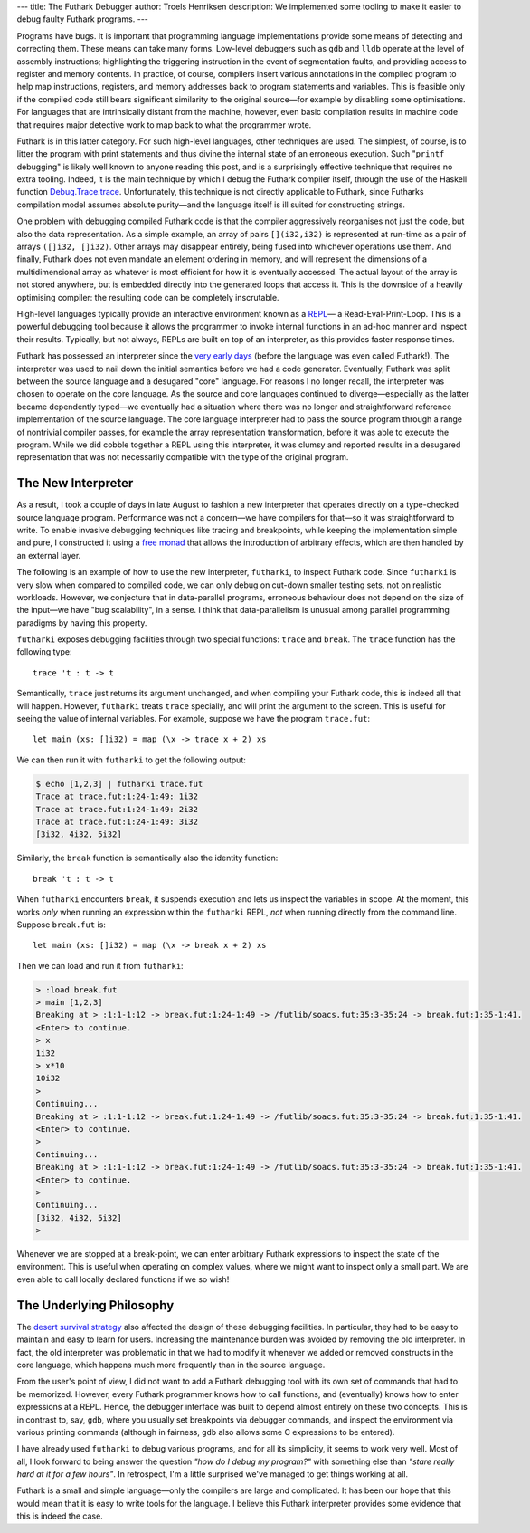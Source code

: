 ---
title: The Futhark Debugger
author: Troels Henriksen
description: We implemented some tooling to make it easier to debug faulty Futhark programs.
---

Programs have bugs.  It is important that programming language
implementations provide some means of detecting and correcting them.
These means can take many forms.  Low-level debuggers such as ``gdb``
and ``lldb`` operate at the level of assembly instructions;
highlighting the triggering instruction in the event of segmentation
faults, and providing access to register and memory contents.  In
practice, of course, compilers insert various annotations in the
compiled program to help map instructions, registers, and memory
addresses back to program statements and variables.  This is feasible
only if the compiled code still bears significant similarity to the
original source—for example by disabling some optimisations.  For
languages that are intrinsically distant from the machine, however,
even basic compilation results in machine code that requires major
detective work to map back to what the programmer wrote.

Futhark is in this latter category.  For such high-level languages,
other techniques are used.  The simplest, of course, is to litter the
program with print statements and thus divine the internal state of an
erroneous execution.  Such "``printf`` debugging" is likely well known
to anyone reading this post, and is a surprisingly effective technique
that requires no extra tooling.  Indeed, it is the main technique by
which I debug the Futhark compiler itself, through the use of the
Haskell function `Debug.Trace.trace
<http://hackage.haskell.org/package/base-4.11.1.0/docs/Debug-Trace.html#v:trace>`_.
Unfortunately, this technique is not directly applicable to Futhark,
since Futharks compilation model assumes absolute purity—and the
language itself is ill suited for constructing strings.

One problem with debugging compiled Futhark code is that the compiler
aggressively reorganises not just the code, but also the data
representation.  As a simple example, an array of pairs
``[](i32,i32)`` is represented at run-time as a pair of arrays
``([]i32, []i32)``.  Other arrays may disappear entirely, being fused
into whichever operations use them.  And finally, Futhark does not
even mandate an element ordering in memory, and will represent the
dimensions of a multidimensional array as whatever is most efficient
for how it is eventually accessed.  The actual layout of the array is
not stored anywhere, but is embedded directly into the generated loops
that access it.  This is the downside of a heavily optimising
compiler: the resulting code can be completely inscrutable.

High-level languages typically provide an interactive environment
known as a `REPL
<https://en.wikipedia.org/wiki/Read%E2%80%93eval%E2%80%93print_loop>`_—
a Read-Eval-Print-Loop.  This is a powerful debugging tool because it
allows the programmer to invoke internal functions in an ad-hoc manner
and inspect their results.  Typically, but not always, REPLs are built
on top of an interpreter, as this provides faster response times.

Futhark has possessed an interpreter since the `very early days
<https://github.com/diku-dk/futhark/blob/c3ded8f47e87d0e0e6a81d875acafc8c178eb7a5/src/L0/Interpreter.hs>`_
(before the language was even called Futhark!).  The interpreter was
used to nail down the initial semantics before we had a code
generator.  Eventually, Futhark was split between the source language
and a desugared "core" language.  For reasons I no longer recall, the
interpreter was chosen to operate on the core language.  As the source
and core languages continued to diverge—especially as the latter
became dependently typed—we eventually had a situation where there
was no longer and straightforward reference implementation of the
source language.  The core language interpreter had to pass the source
program through a range of nontrivial compiler passes, for example the
array representation transformation, before it was able to execute the
program.  While we did cobble together a REPL using this interpreter,
it was clumsy and reported results in a desugared representation that
was not necessarily compatible with the type of the original program.

The New Interpreter
-------------------

As a result, I took a couple of days in late August to fashion a new
interpreter that operates directly on a type-checked source language
program.  Performance was not a concern—we have compilers for that—so
it was straightforward to write.  To enable invasive debugging
techniques like tracing and breakpoints, while keeping the
implementation simple and pure, I constructed it using a `free monad
<http://hackage.haskell.org/package/free-5.1/docs/Control-Monad-Free-Church.html>`_
that allows the introduction of arbitrary effects, which are then
handled by an external layer.

The following is an example of how to use the new interpreter,
``futharki``, to inspect Futhark code.  Since ``futharki`` is very
slow when compared to compiled code, we can only debug on cut-down
smaller testing sets, not on realistic workloads.  However, we
conjecture that in data-parallel programs, erroneous behaviour does
not depend on the size of the input—we have "bug scalability", in a
sense.  I think that data-parallelism is unusual among parallel
programming paradigms by having this property.

``futharki`` exposes debugging facilities through two special
functions: ``trace`` and ``break``.  The ``trace`` function has the
following type::

  trace 't : t -> t

Semantically, ``trace`` just returns its argument unchanged, and when
compiling your Futhark code, this is indeed all that will happen.
However, ``futharki`` treats ``trace`` specially, and will print the
argument to the screen.  This is useful for seeing the value of
internal variables.  For example, suppose we have the program
``trace.fut``::

  let main (xs: []i32) = map (\x -> trace x + 2) xs

We can then run it with ``futharki`` to get the following output:

.. code-block:: none

   $ echo [1,2,3] | futharki trace.fut
   Trace at trace.fut:1:24-1:49: 1i32
   Trace at trace.fut:1:24-1:49: 2i32
   Trace at trace.fut:1:24-1:49: 3i32
   [3i32, 4i32, 5i32]

Similarly, the ``break`` function is semantically also the identity function::

  break 't : t -> t

When ``futharki`` encounters ``break``, it suspends execution and lets
us inspect the variables in scope.  At the moment, this works *only*
when running an expression within the ``futharki`` REPL, *not* when
running directly from the command line.  Suppose ``break.fut`` is::

  let main (xs: []i32) = map (\x -> break x + 2) xs

Then we can load and run it from ``futharki``:

.. code-block:: none

   > :load break.fut
   > main [1,2,3]
   Breaking at > :1:1-1:12 -> break.fut:1:24-1:49 -> /futlib/soacs.fut:35:3-35:24 -> break.fut:1:35-1:41.
   <Enter> to continue.
   > x
   1i32
   > x*10
   10i32
   >
   Continuing...
   Breaking at > :1:1-1:12 -> break.fut:1:24-1:49 -> /futlib/soacs.fut:35:3-35:24 -> break.fut:1:35-1:41.
   <Enter> to continue.
   >
   Continuing...
   Breaking at > :1:1-1:12 -> break.fut:1:24-1:49 -> /futlib/soacs.fut:35:3-35:24 -> break.fut:1:35-1:41.
   <Enter> to continue.
   >
   Continuing...
   [3i32, 4i32, 5i32]
   >

Whenever we are stopped at a break-point, we can enter arbitrary
Futhark expressions to inspect the state of the environment.  This is
useful when operating on complex values, where we might want to
inspect only a small part.  We are even able to call locally declared
functions if we so wish!

The Underlying Philosophy
-------------------------

The `desert survival strategy
<2018-06-18-designing-a-programming-language-for-the-desert.html>`_
also affected the design of these debugging facilities.  In
particular, they had to be easy to maintain and easy to learn for
users.  Increasing the maintenance burden was avoided by removing the
old interpreter.  In fact, the old interpreter was problematic in that
we had to modify it whenever we added or removed constructs in the
core language, which happens much more frequently than in the source
language.

From the user's point of view, I did not want to add a Futhark
debugging tool with its own set of commands that had to be memorized.
However, every Futhark programmer knows how to call functions, and
(eventually) knows how to enter expressions at a REPL.  Hence, the
debugger interface was built to depend almost entirely on these two
concepts.  This is in contrast to, say, ``gdb``, where you usually set
breakpoints via debugger commands, and inspect the environment via
various printing commands (although in fairness, ``gdb`` also allows
some C expressions to be entered).

I have already used ``futharki`` to debug various programs, and for
all its simplicity, it seems to work very well.  Most of all, I look
forward to being answer the question *"how do I debug my program?"*
with something else than *"stare really hard at it for a few hours"*.
In retrospect, I'm a little surprised we've managed to get things
working at all.

Futhark is a small and simple language—only the compilers are large
and complicated.  It has been our hope that this would mean that it is
easy to write tools for the language.  I believe this Futhark
interpreter provides some evidence that this is indeed the case.
